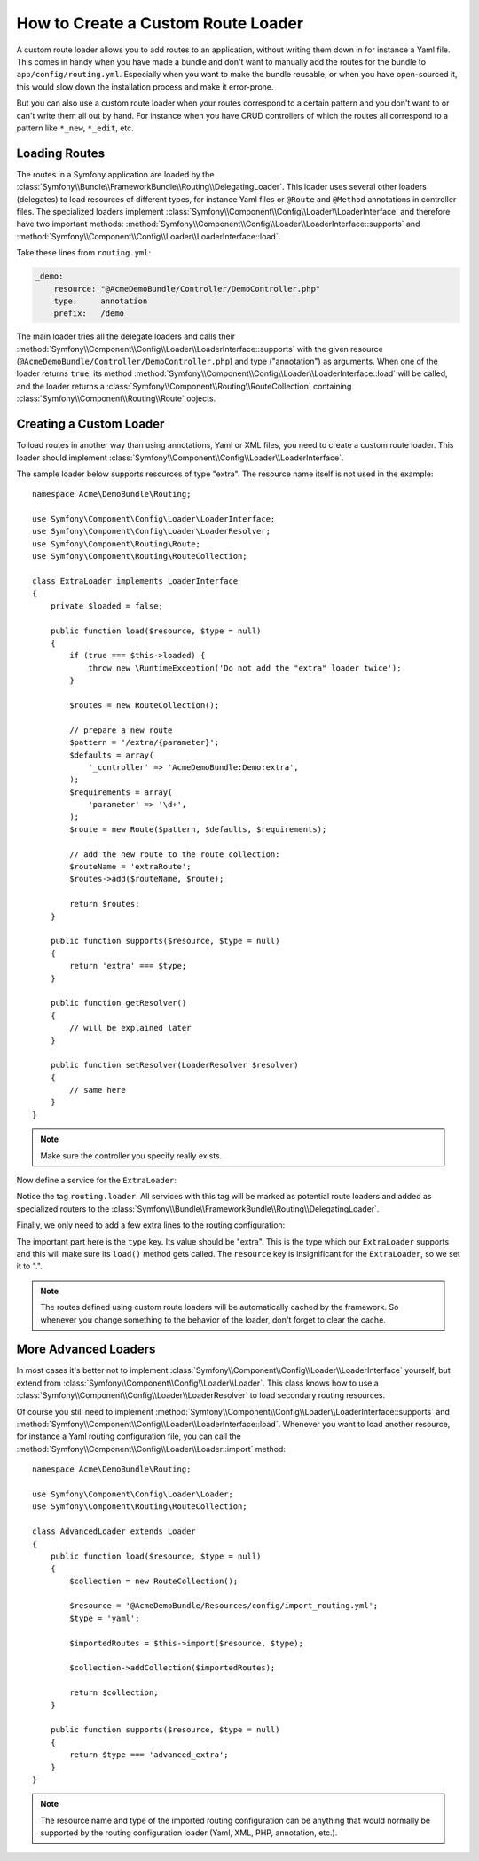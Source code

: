 .. index::
   single: Routing; Custom route loader

How to Create a Custom Route Loader
===================================

A custom route loader allows you to add routes to an application, without
writing them down in for instance a Yaml file. This comes in handy when
you have made a bundle and don't want to manually add the routes for the
bundle to ``app/config/routing.yml``. Especially when you want to make the
bundle reusable, or when you have open-sourced it, this would slow down
the installation process and make it error-prone.

But you can also use a custom route loader when your routes correspond
to a certain pattern and you don't want to or can't write them all out by
hand. For instance when you have CRUD controllers of which the routes all
correspond to a pattern like ``*_new``, ``*_edit``, etc.

Loading Routes
--------------

The routes in a Symfony application are loaded by the
:class:`Symfony\\Bundle\\FrameworkBundle\\Routing\\DelegatingLoader`.
This loader uses several other loaders (delegates) to load resources of
different types, for instance Yaml files or ``@Route`` and ``@Method`` annotations
in controller files. The specialized loaders implement
:class:`Symfony\\Component\\Config\\Loader\\LoaderInterface`
and therefore have two important methods:
:method:`Symfony\\Component\\Config\\Loader\\LoaderInterface::supports`
and :method:`Symfony\\Component\\Config\\Loader\\LoaderInterface::load`.

Take these lines from ``routing.yml``:

.. code-block:: yaml

    _demo:
        resource: "@AcmeDemoBundle/Controller/DemoController.php"
        type:     annotation
        prefix:   /demo

The main loader tries all the delegate loaders and calls their
:method:`Symfony\\Component\\Config\\Loader\\LoaderInterface::supports`
with the given resource (``@AcmeDemoBundle/Controller/DemoController.php``)
and type ("annotation") as arguments. When one of the loader returns ``true``,
its method :method:`Symfony\\Component\\Config\\Loader\\LoaderInterface::load`
will be called, and the loader returns a :class:`Symfony\\Component\\Routing\\RouteCollection`
containing :class:`Symfony\\Component\\Routing\\Route` objects.

Creating a Custom Loader
------------------------

To load routes in another way than using annotations, Yaml or XML files,
you need to create a custom route loader. This loader should implement
:class:`Symfony\\Component\\Config\\Loader\\LoaderInterface`.

The sample loader below supports resources of type "extra". The resource
name itself is not used in the example::

    namespace Acme\DemoBundle\Routing;

    use Symfony\Component\Config\Loader\LoaderInterface;
    use Symfony\Component\Config\Loader\LoaderResolver;
    use Symfony\Component\Routing\Route;
    use Symfony\Component\Routing\RouteCollection;

    class ExtraLoader implements LoaderInterface
    {
        private $loaded = false;

        public function load($resource, $type = null)
        {
            if (true === $this->loaded) {
                throw new \RuntimeException('Do not add the "extra" loader twice');
            }

            $routes = new RouteCollection();

            // prepare a new route
            $pattern = '/extra/{parameter}';
            $defaults = array(
                '_controller' => 'AcmeDemoBundle:Demo:extra',
            );
            $requirements = array(
                'parameter' => '\d+',
            );
            $route = new Route($pattern, $defaults, $requirements);

            // add the new route to the route collection:
            $routeName = 'extraRoute';
            $routes->add($routeName, $route);

            return $routes;
        }

        public function supports($resource, $type = null)
        {
            return 'extra' === $type;
        }

        public function getResolver()
        {
            // will be explained later
        }

        public function setResolver(LoaderResolver $resolver)
        {
            // same here
        }
    }

.. note::

    Make sure the controller you specify really exists.

Now define a service for the ``ExtraLoader``:

.. configuration-block::

    .. code-block:: yaml

        services:
            acme_demo.routing_loader:
                class: Acme\DemoBundle\Routing\ExtraLoader
                tags:
                    - { name: routing.loader }

    .. code-block:: xml

        <?xml version="1.0" ?>
        <container xmlns="http://symfony.com/schema/dic/services"
            xmlns:xsi="http://www.w3.org/2001/XMLSchema-instance"
            xsi:schemaLocation="http://symfony.com/schema/dic/services http://symfony.com/schema/dic/services/services-1.0.xsd">

            <services>
                <service id="acme_demo.routing_loader" class="Acme\DemoBundle\Routing\ExtraLoader">
                    <tag name="routing.loader" />
                </service>
            </services>
        </container>

    .. code-block:: php

        use Symfony\Component\DependencyInjection\Definition;

        $container
            ->setDefinition(
                'acme_demo.routing_loader',
                new Definition('Acme\DemoBundle\Routing\ExtraLoader')
            )
            ->addTag('routing.loader')
        ;

Notice the tag ``routing.loader``. All services with this tag will be marked
as potential route loaders and added as specialized routers to the
:class:`Symfony\\Bundle\\FrameworkBundle\\Routing\\DelegatingLoader`.

Finally, we only need to add a few extra lines to the routing configuration:

.. configuration-block::

    .. code-block:: yaml

        AcmeDemoBundle_Extra:
            resource: .
            type: extra

    .. code-block:: xml

        <?xml version="1.0" encoding="UTF-8" ?>
        <routes xmlns="http://symfony.com/schema/routing"
            xmlns:xsi="http://www.w3.org/2001/XMLSchema-instance"
            xsi:schemaLocation="http://symfony.com/schema/routing http://symfony.com/schema/routing/routing-1.0.xsd">

            <import resource="." type="extra" />
        </routes>

    .. code-block:: php

        use Symfony\Component\Routing\RouteCollection;

        $collection = new RouteCollection();
        $collection->addCollection($loader->import('.', 'extra'));

        return $collection;

The important part here is the ``type`` key. Its value should be "extra".
This is the type which our ``ExtraLoader`` supports and this will make sure
its ``load()`` method gets called. The ``resource`` key is insignificant
for the ``ExtraLoader``, so we set it to ".".

.. note::

    The routes defined using custom route loaders will be automatically
    cached by the framework. So whenever you change something to the behavior
    of the loader, don't forget to clear the cache.


More Advanced Loaders
---------------------

In most cases it's better not to implement
:class:`Symfony\\Component\\Config\\Loader\\LoaderInterface`
yourself, but extend from :class:`Symfony\\Component\\Config\\Loader\\Loader`.
This class knows how to use a :class:`Symfony\\Component\\Config\\Loader\\LoaderResolver`
to load secondary routing resources.

Of course you still need to implement
:method:`Symfony\\Component\\Config\\Loader\\LoaderInterface::supports`
and :method:`Symfony\\Component\\Config\\Loader\\LoaderInterface::load`.
Whenever you want to load another resource, for instance a Yaml routing
configuration file, you can call the
:method:`Symfony\\Component\\Config\\Loader\\Loader::import` method::

    namespace Acme\DemoBundle\Routing;

    use Symfony\Component\Config\Loader\Loader;
    use Symfony\Component\Routing\RouteCollection;

    class AdvancedLoader extends Loader
    {
        public function load($resource, $type = null)
        {
            $collection = new RouteCollection();

            $resource = '@AcmeDemoBundle/Resources/config/import_routing.yml';
            $type = 'yaml';

            $importedRoutes = $this->import($resource, $type);

            $collection->addCollection($importedRoutes);

            return $collection;
        }

        public function supports($resource, $type = null)
        {
            return $type === 'advanced_extra';
        }
    }

.. note::

    The resource name and type of the imported routing configuration can
    be anything that would normally be supported by the routing configuration
    loader (Yaml, XML, PHP, annotation, etc.).

